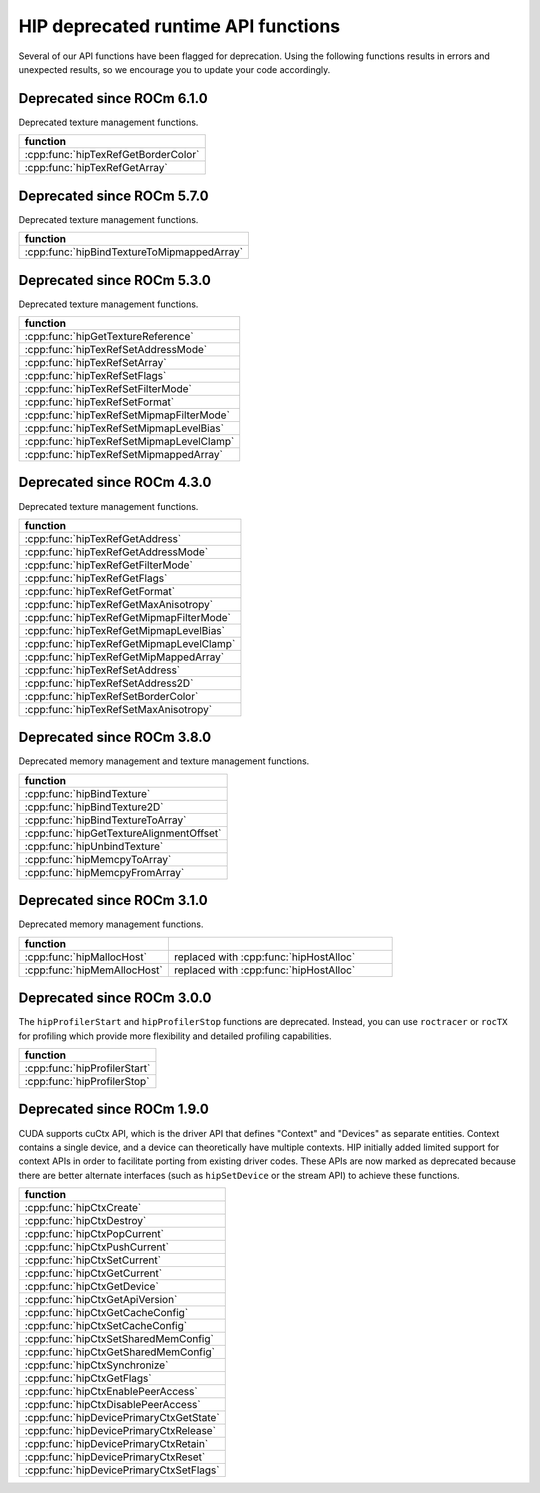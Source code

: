 .. meta::
   :description: HIP deprecated runtime API functions.
   :keywords: AMD, ROCm, HIP, deprecated, API

**********************************************************************************************
HIP deprecated runtime API functions
**********************************************************************************************

Several of our API functions have been flagged for deprecation. Using the
following functions results in errors and unexpected results, so we encourage
you to update your code accordingly.

Deprecated since ROCm 6.1.0
============================================================

Deprecated texture management functions.

.. list-table::
   :widths: 40
   :header-rows: 1
   :align: left

   * - function
   * - :cpp:func:`hipTexRefGetBorderColor`
   * - :cpp:func:`hipTexRefGetArray`

Deprecated since ROCm 5.7.0
============================================================

Deprecated texture management functions.

.. list-table::
   :widths: 40
   :header-rows: 1
   :align: left

   * - function
   * - :cpp:func:`hipBindTextureToMipmappedArray`

Deprecated since ROCm 5.3.0
============================================================

Deprecated texture management functions.

.. list-table::
   :widths: 40
   :header-rows: 1
   :align: left

   * - function
   * - :cpp:func:`hipGetTextureReference`
   * - :cpp:func:`hipTexRefSetAddressMode`
   * - :cpp:func:`hipTexRefSetArray`
   * - :cpp:func:`hipTexRefSetFlags`
   * - :cpp:func:`hipTexRefSetFilterMode`
   * - :cpp:func:`hipTexRefSetFormat`
   * - :cpp:func:`hipTexRefSetMipmapFilterMode`
   * - :cpp:func:`hipTexRefSetMipmapLevelBias`
   * - :cpp:func:`hipTexRefSetMipmapLevelClamp`
   * - :cpp:func:`hipTexRefSetMipmappedArray`

Deprecated since ROCm 4.3.0
============================================================

Deprecated texture management functions.

.. list-table::
   :widths: 40
   :header-rows: 1
   :align: left

   * - function
   * - :cpp:func:`hipTexRefGetAddress`
   * - :cpp:func:`hipTexRefGetAddressMode`
   * - :cpp:func:`hipTexRefGetFilterMode`
   * - :cpp:func:`hipTexRefGetFlags`
   * - :cpp:func:`hipTexRefGetFormat`
   * - :cpp:func:`hipTexRefGetMaxAnisotropy`
   * - :cpp:func:`hipTexRefGetMipmapFilterMode`
   * - :cpp:func:`hipTexRefGetMipmapLevelBias`
   * - :cpp:func:`hipTexRefGetMipmapLevelClamp`
   * - :cpp:func:`hipTexRefGetMipMappedArray`
   * - :cpp:func:`hipTexRefSetAddress`
   * - :cpp:func:`hipTexRefSetAddress2D`
   * - :cpp:func:`hipTexRefSetBorderColor`
   * - :cpp:func:`hipTexRefSetMaxAnisotropy`

Deprecated since ROCm 3.8.0
============================================================

Deprecated memory management and texture management functions.

.. list-table::
   :widths: 40
   :header-rows: 1
   :align: left

   * - function
   * - :cpp:func:`hipBindTexture`
   * - :cpp:func:`hipBindTexture2D`
   * - :cpp:func:`hipBindTextureToArray`
   * - :cpp:func:`hipGetTextureAlignmentOffset`
   * - :cpp:func:`hipUnbindTexture`
   * - :cpp:func:`hipMemcpyToArray`
   * - :cpp:func:`hipMemcpyFromArray`

Deprecated since ROCm 3.1.0
============================================================

Deprecated memory management functions.

.. list-table::
   :widths: 40, 60
   :header-rows: 1
   :align: left

   * - function
     -
   * - :cpp:func:`hipMallocHost`
     - replaced with :cpp:func:`hipHostAlloc`
   * - :cpp:func:`hipMemAllocHost`
     - replaced with :cpp:func:`hipHostAlloc`

Deprecated since ROCm 3.0.0
============================================================

The ``hipProfilerStart`` and ``hipProfilerStop`` functions are deprecated. 
Instead, you can use ``roctracer`` or ``rocTX`` for profiling which provide more 
flexibility and detailed profiling capabilities. 

.. list-table::
   :widths: 40
   :header-rows: 1
   :align: left

   * - function
   * - :cpp:func:`hipProfilerStart`
   * - :cpp:func:`hipProfilerStop`

Deprecated since ROCm 1.9.0
============================================================

CUDA supports cuCtx API, which is the driver API that defines "Context" and
"Devices" as separate entities. Context contains a single device, and a device
can theoretically have multiple contexts. HIP initially added limited support
for context APIs in order to facilitate porting from existing driver codes. These
APIs are now marked as deprecated because there are better alternate interfaces
(such as ``hipSetDevice`` or the stream API) to achieve these functions.

.. list-table::
   :widths: 40
   :header-rows: 1
   :align: left

   * - function
   * -  :cpp:func:`hipCtxCreate`
   * -  :cpp:func:`hipCtxDestroy`
   * -  :cpp:func:`hipCtxPopCurrent`
   * -  :cpp:func:`hipCtxPushCurrent`
   * -  :cpp:func:`hipCtxSetCurrent`
   * -  :cpp:func:`hipCtxGetCurrent`
   * -  :cpp:func:`hipCtxGetDevice`
   * -  :cpp:func:`hipCtxGetApiVersion`
   * -  :cpp:func:`hipCtxGetCacheConfig`
   * -  :cpp:func:`hipCtxSetCacheConfig`
   * -  :cpp:func:`hipCtxSetSharedMemConfig`
   * -  :cpp:func:`hipCtxGetSharedMemConfig`
   * -  :cpp:func:`hipCtxSynchronize`
   * -  :cpp:func:`hipCtxGetFlags`
   * -  :cpp:func:`hipCtxEnablePeerAccess`
   * -  :cpp:func:`hipCtxDisablePeerAccess`
   * -  :cpp:func:`hipDevicePrimaryCtxGetState`
   * -  :cpp:func:`hipDevicePrimaryCtxRelease`
   * -  :cpp:func:`hipDevicePrimaryCtxRetain`
   * -  :cpp:func:`hipDevicePrimaryCtxReset`
   * -  :cpp:func:`hipDevicePrimaryCtxSetFlags`
